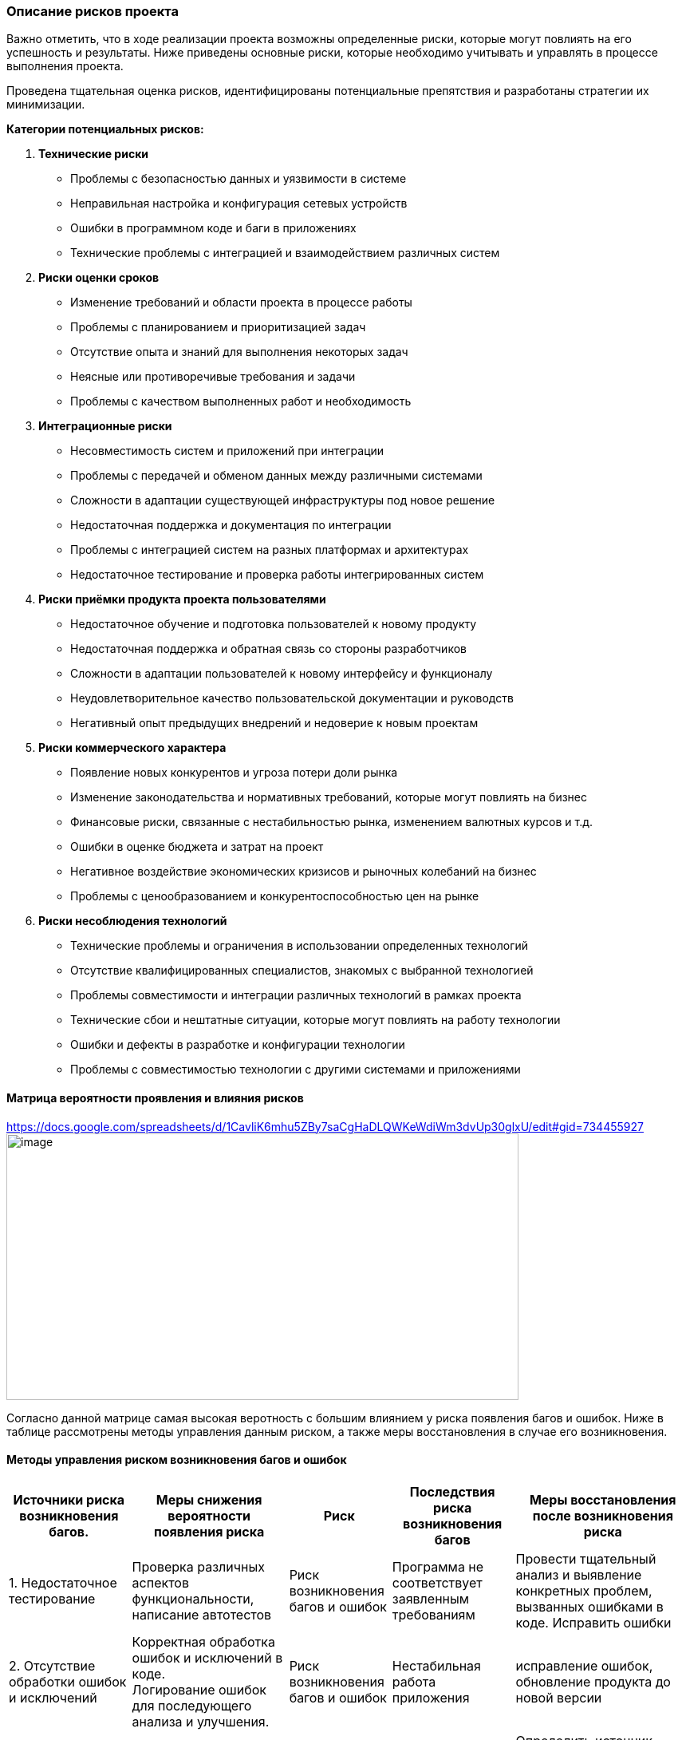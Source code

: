=== Описание рисков проекта

Важно отметить, что в ходе реализации проекта возможны определенные
риски, которые могут повлиять на его успешность и результаты. Ниже
приведены основные риски, которые необходимо учитывать и управлять в
процессе выполнения проекта.

Проведена тщательная оценка рисков, идентифицированы потенциальные
препятствия и разработаны стратегии их минимизации.

*Категории потенциальных рисков:*

[arabic]
. *Технические риски*
* Проблемы с безопасностью данных и уязвимости в системе
* Неправильная настройка и конфигурация сетевых устройств
* Ошибки в программном коде и баги в приложениях
* Технические проблемы с интеграцией и взаимодействием различных систем
. *Риски оценки сроков*
* Изменение требований и области проекта в процессе работы
* Проблемы с планированием и приоритизацией задач
* Отсутствие опыта и знаний для выполнения некоторых задач
* Неясные или противоречивые требования и задачи
* Проблемы с качеством выполненных работ и необходимость
. *Интеграционные риски*
* Несовместимость систем и приложений при интеграции
* Проблемы с передачей и обменом данных между различными системами
* Сложности в адаптации существующей инфраструктуры под новое решение
* Недостаточная поддержка и документация по интеграции
* Проблемы с интеграцией систем на разных платформах и архитектурах
* Недостаточное тестирование и проверка работы интегрированных систем
. *Риски приёмки продукта проекта пользователями*
* Недостаточное обучение и подготовка пользователей к новому продукту
* Недостаточная поддержка и обратная связь со стороны разработчиков
* Сложности в адаптации пользователей к новому интерфейсу и функционалу
* Неудовлетворительное качество пользовательской документации и
руководств
* Негативный опыт предыдущих внедрений и недоверие к новым проектам
. *Риски коммерческого характера*
* Появление новых конкурентов и угроза потери доли рынка
* Изменение законодательства и нормативных требований, которые могут
повлиять на бизнес
* Финансовые риски, связанные с нестабильностью рынка, изменением
валютных курсов и т.д.
* Ошибки в оценке бюджета и затрат на проект
* Негативное воздействие экономических кризисов и рыночных колебаний на
бизнес
* Проблемы с ценообразованием и конкурентоспособностью цен на рынке
. *Риски несоблюдения технологий*
* Технические проблемы и ограничения в использовании определенных
технологий
* Отсутствие квалифицированных специалистов, знакомых с выбранной
технологией
* Проблемы совместимости и интеграции различных технологий в рамках
проекта
* Технические сбои и нештатные ситуации, которые могут повлиять на
работу технологии
* Ошибки и дефекты в разработке и конфигурации технологии
* Проблемы с совместимостью технологии с другими системами и
приложениями

==== Матрица вероятности проявления и влияния рисков
link:[https://docs.google.com/spreadsheets/d/1CavliK6mhu5ZBy7saCgHaDLQWKeWdiWm3dvUp30glxU/edit#gid=734455927]
image:Picture/image1.png[image,width=642,height=334]

Согласно данной матрице самая высокая веротность с большим влиянием у риска появления багов и ошибок.
Ниже в таблице рассмотрены методы управления данным риском, а также меры восстановления в случае его возникновения.

==== Методы управления риском возникновения багов и ошибок

[width="100%",cols="18%,23%,15%,18%,26%",options="header",]

|===
|*Источники риска возникновения багов.* |*Меры снижения вероятности
появления риска* |*Риск* |*Последствия риска возникновения багов* |*Меры
восстановления после возникновения риска*
|1. Недостаточное тестирование |Проверка различных аспектов
функциональности, написание автотестов |Риск возникновения багов и
ошибок |Программа не соответствует заявленным требованиям |Провести
тщательный анализ и выявление конкретных проблем, вызванных ошибками в
коде. Исправить ошибки

|2. Отсутствие обработки ошибок и исключений |Корректная обработка
ошибок и исключений в коде. +
Логирование ошибок для последующего анализа и улучшения. | Риск возникновения багов и ошибок|Нестабильная
работа приложения |исправление ошибок, обновление продукта до новой
версии

|3. Некорректная валидация входных параметров |Строгая валидация входных
параметров и тщательная проверка |Риск возникновения багов и ошибок |Утечки конфиденциальной информации
|Определить источник утечки, устранить уязвимость. Выполнить
восстановление потерянных данных (при необходимости). Внести изменения в
систему безопасности для избежание повторных утечек

|4. Неявные требования |Проведение качественной аналитики, согласование
требований с заказчиком |Риск возникновения багов и ошибок |Нарушение безопасности |Определить и
устранить уязвимость. выполнить восстановление и обновление системы.
Обновление политики безопасности. мониторинг и логировние действий

|5. Недостаточный опыт разработчиков |Постоянное обучение членов команды
новым технологиям и лучшим практикам разработки. +
Обмен опытом и знаниями между разработчиками. |Риск возникновения багов и ошибок |Финансовые убытки
|Оценит финансовые потери. Проинформировать ответственных сотрудников за
финансирование. Подготовить кризисный план на такой случай
|===
